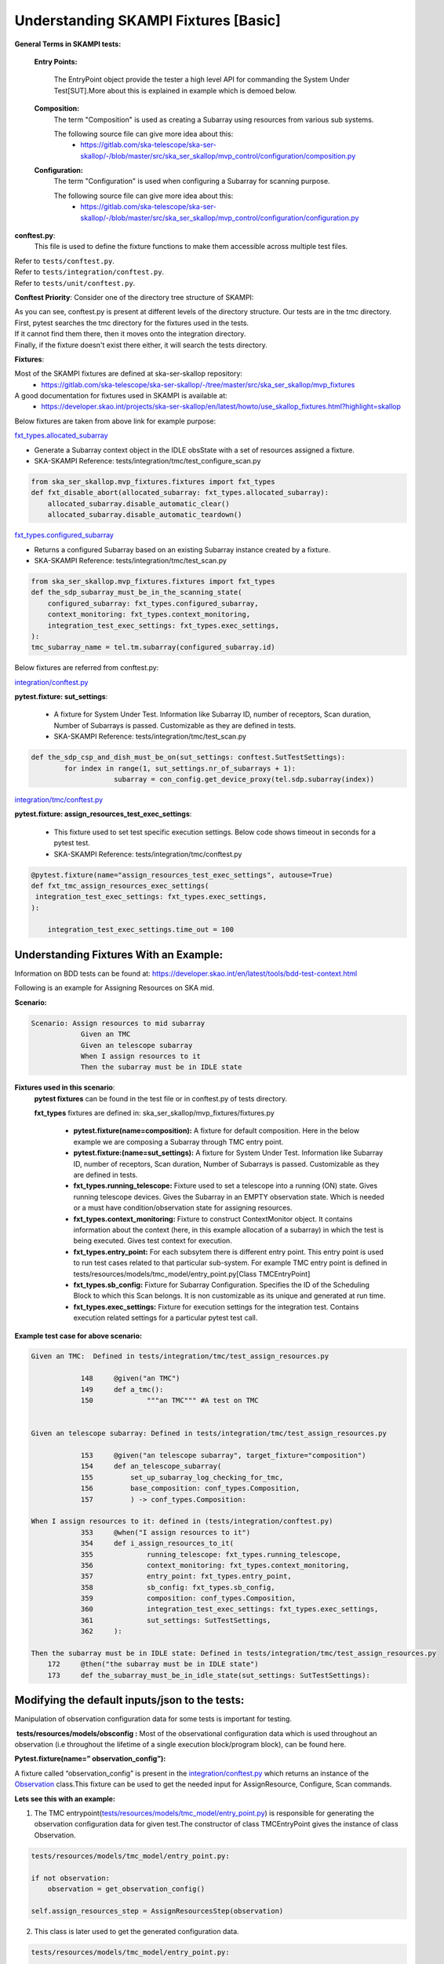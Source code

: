 .. _`Testing Runway`:

Understanding SKAMPI Fixtures [Basic]
*************************************************************
**General Terms in SKAMPI tests:**

    **Entry Points:**

            The EntryPoint object provide the tester a high level API for commanding the System Under Test[SUT].More about this is explained in example which is demoed below.
    
    **Composition:**
            The term "Composition" is used as creating a Subarray using resources from various sub systems.            

            The following source file can give more idea about this:
                * https://gitlab.com/ska-telescope/ska-ser-skallop/-/blob/master/src/ska_ser_skallop/mvp_control/configuration/composition.py
  
    **Configuration:**
            The term "Configuration" is used when configuring a Subarray for scanning purpose.

            The following source file can give more idea about this:
                * https://gitlab.com/ska-telescope/ska-ser-skallop/-/blob/master/src/ska_ser_skallop/mvp_control/configuration/configuration.py

    
**conftest.py**:
   This file is used to define the fixture functions to make them accessible across multiple test files.

| Refer to ``tests/conftest.py``. 
| Refer to ``tests/integration/conftest.py``.
| Refer to ``tests/unit/conftest.py``.

**Conftest Priority**:
Consider one of the directory tree structure of SKAMPI:

.. image:: ../_static/img/conftest_tree.png

| As you can see, conftest.py is present at different levels of the directory structure. Our tests are in the tmc directory.

| First, pytest searches the tmc directory for the fixtures used in the tests.

| If it cannot find them there, then it moves onto the integration directory.

| Finally, if the fixture doesn't exist there either, it will search the tests directory.

**Fixtures**: 

Most of the SKAMPI fixtures are defined at ska-ser-skallop repository:
    * https://gitlab.com/ska-telescope/ska-ser-skallop/-/tree/master/src/ska_ser_skallop/mvp_fixtures

A good documentation for fixtures used in SKAMPI is available at:
    * https://developer.skao.int/projects/ska-ser-skallop/en/latest/howto/use_skallop_fixtures.html?highlight=skallop

Below fixtures are taken from above link for example purpose:  

`fxt_types.allocated_subarray <https://gitlab.com/ska-telescope/ska-ser-skallop/-/blob/master/src/ska_ser_skallop/mvp_fixtures/fixtures.py>`_
 
* Generate a Subarray context object in the IDLE obsState with a set of resources assigned a fixture.

* SKA-SKAMPI Reference:  tests/integration/tmc/test_configure_scan.py

.. code-block:: python

    from ska_ser_skallop.mvp_fixtures.fixtures import fxt_types
    def fxt_disable_abort(allocated_subarray: fxt_types.allocated_subarray):
        allocated_subarray.disable_automatic_clear()
        allocated_subarray.disable_automatic_teardown()

`fxt_types.configured_subarray <https://gitlab.com/ska-telescope/ska-ser-skallop/-/blob/master/src/ska_ser_skallop/mvp_fixtures/fixtures.py>`_

* Returns a configured Subarray based on an existing Subarray instance created by a fixture.
  
* SKA-SKAMPI Reference:  tests/integration/tmc/test_scan.py

.. code-block:: python

    from ska_ser_skallop.mvp_fixtures.fixtures import fxt_types
    def the_sdp_subarray_must_be_in_the_scanning_state(
        configured_subarray: fxt_types.configured_subarray,
        context_monitoring: fxt_types.context_monitoring,
        integration_test_exec_settings: fxt_types.exec_settings,
    ):
    tmc_subarray_name = tel.tm.subarray(configured_subarray.id)


Below fixtures are referred from conftest.py:

`integration/conftest.py <https://gitlab.com/ska-telescope/ska-skampi/-/blob/master/tests/integration/conftest.py>`_ 

**pytest.fixture: sut_settings**:

        *   A fixture for System Under Test. Information like Subarray ID, number of receptors, Scan duration, Number of Subarrays is passed. Customizable as they are defined in tests.
        *   SKA-SKAMPI Reference: tests/integration/tmc/test_scan.py


.. code-block:: python

    def the_sdp_csp_and_dish_must_be_on(sut_settings: conftest.SutTestSettings):
	    for index in range(1, sut_settings.nr_of_subarrays + 1):
			subarray = con_config.get_device_proxy(tel.sdp.subarray(index))



`integration/tmc/conftest.py <https://gitlab.com/ska-telescope/ska-skampi/-/blob/master/tests/integration/tmc/conftest.py>`_ 

**pytest.fixture: assign_resources_test_exec_settings**:

        *  This fixture used to set test specific execution settings. Below code shows timeout in seconds for a pytest test.
  
        *  SKA-SKAMPI Reference: tests/integration/tmc/conftest.py

.. code-block:: python

    @pytest.fixture(name="assign_resources_test_exec_settings", autouse=True)
    def fxt_tmc_assign_resources_exec_settings(
     integration_test_exec_settings: fxt_types.exec_settings,
    ):
    
        integration_test_exec_settings.time_out = 100
         

**Understanding Fixtures With an Example:**
-------------------------------------------
Information on BDD tests can be found at: https://developer.skao.int/en/latest/tools/bdd-test-context.html

Following is an example for Assigning Resources on SKA mid.

**Scenario:**

.. code-block:: console

    Scenario: Assign resources to mid subarray
		Given an TMC
		Given an telescope subarray
		When I assign resources to it
		Then the subarray must be in IDLE state

**Fixtures used in this scenario**: 
      **pytest fixtures** can be found in the test file or in conftest.py of tests directory.

      **fxt_types** fixtures are defined in: ska_ser_skallop/mvp_fixtures/fixtures.py

           * **pytest.fixture(name=composition):** A fixture for default composition. Here in the below example we are composing a Subarray through TMC entry point.
           * **pytest.fixture:(name=sut_settings):** A fixture for System Under Test. Information like Subarray ID, number of receptors, Scan duration, Number of Subarrays is passed. Customizable as they are defined in tests.
           * **fxt_types.running_telescope:** Fixture used to set a telescope into a running (ON) state. Gives running telescope devices. Gives the Subarray in an EMPTY observation state. Which is needed or a must have condition/observation state for assigning resources.
           * **fxt_types.context_monitoring:** Fixture to construct ContextMonitor object. It contains information about the context (here, in this example allocation of a subarray) in which the test is being executed. Gives test context for execution.
           * **fxt_types.entry_point:** For each subsytem there is different entry point. This entry point is used to run test cases related to that particular sub-system. For example TMC entry point is defined in tests/resources/models/tmc_model/entry_point.py[Class TMCEntryPoint]
           * **fxt_types.sb_config:** Fixture for Subarray Configuration. Specifies the ID of the Scheduling Block to which this Scan belongs. It is non customizable as its unique and generated at run time.
           * **fxt_types.exec_settings:** Fixture for execution settings for the integration test. Contains execution related settings for a particular pytest test call.

**Example test case for above scenario:**

.. code-block:: console

    Given an TMC:  Defined in tests/integration/tmc/test_assign_resources.py
		
		148	@given("an TMC")
		149	def a_tmc():
		150		"""an TMC""" #A test on TMC
    

    Given an telescope subarray: Defined in tests/integration/tmc/test_assign_resources.py

		153	@given("an telescope subarray", target_fixture="composition")
		154	def an_telescope_subarray(
                155	    set_up_subarray_log_checking_for_tmc,
		156	    base_composition: conf_types.Composition, 
		157	    ) -> conf_types.Composition:

    When I assign resources to it: defined in (tests/integration/conftest.py)
		353 	@when("I assign resources to it")
		354	def i_assign_resources_to_it(
		355		running_telescope: fxt_types.running_telescope,
		356		context_monitoring: fxt_types.context_monitoring, 
		357		entry_point: fxt_types.entry_point, 
		358		sb_config: fxt_types.sb_config, 
		359		composition: conf_types.Composition, 
		360		integration_test_exec_settings: fxt_types.exec_settings, 
		361		sut_settings: SutTestSettings, 
		362	):
    
    Then the subarray must be in IDLE state: Defined in tests/integration/tmc/test_assign_resources.py
	172	@then("the subarray must be in IDLE state")
	173 	def the_subarray_must_be_in_idle_state(sut_settings: SutTestSettings): 


**Modifying the default inputs/json to the tests:**
---------------------------------------------------
Manipulation of observation configuration data for some tests is important for testing.

 **tests/resources/models/obsconfig :**  Most of the observational configuration data which is used throughout an observation (i.e throughout the lifetime of a single execution block/program block), can be found here.


**Pytest.fixture(name=” observation_config”):**

A fixture called “observation_config” is present in the `integration/conftest.py <https://gitlab.com/ska-telescope/ska-skampi/-/blob/master/tests/integration/conftest.py>`_ which returns an instance of the `Observation <https://gitlab.com/ska-telescope/ska-skampi/-/blob/master/tests/resources/models/obsconfig/config.py>`_ class.This fixture can be used to get the needed input for AssignResource, Configure, Scan commands. 

**Lets see this with an example:**

1. The TMC entrypoint(`tests/resources/models/tmc_model/entry_point.py <https://gitlab.com/ska-telescope/ska-skampi/-/blob/master/tests/resources/models/tmc_model/entry_point.py>`_)  is responsible for generating the observation configuration data for given test.The constructor of class TMCEntryPoint gives the instance of class Observation.

.. code-block:: python

    tests/resources/models/tmc_model/entry_point.py:

    if not observation:
        observation = get_observation_config()

    self.assign_resources_step = AssignResourcesStep(observation)



2. This class is later used to get the generated configuration data. 

.. code-block:: python

    tests/resources/models/tmc_model/entry_point.py:

    def do_assign_resources(
    self,
    sub_array_id: int,
    dish_ids: List[int],
    composition: types.Composition, # pylint: disable=
    sb_id: str,
    ):
    central_node_name = self._tel.tm.central_node
    central_node = con_config.get_device_proxy(central_node_name, fast_load=True)
    if self._tel.skamid:
    config = self.observation.generate_assign_resources_config(sub_array_id).as_json


3. as you can see in the above code, below instruction is generating the assign resource json.

.. code-block:: python

    config = self.observation.generate_assign_resources_config(sub_array_id).as_json

4. With the help of  “observation_config” or “sut_settings” fixture one can modify the input as needed.

.. code-block:: python

    my_test_function_that_adds_beam_configuration(observation_config):
        observation_config.add_beam_configuration(...)

    or  directly from fixture sut_settings as:

    my_test_function_that_adds_beam_configuration(sut_settings: SutSettings):
        sut_settings .observation.add_beam_configuration(...)

5. The same steps can be followed for Configure and Scan commands.






